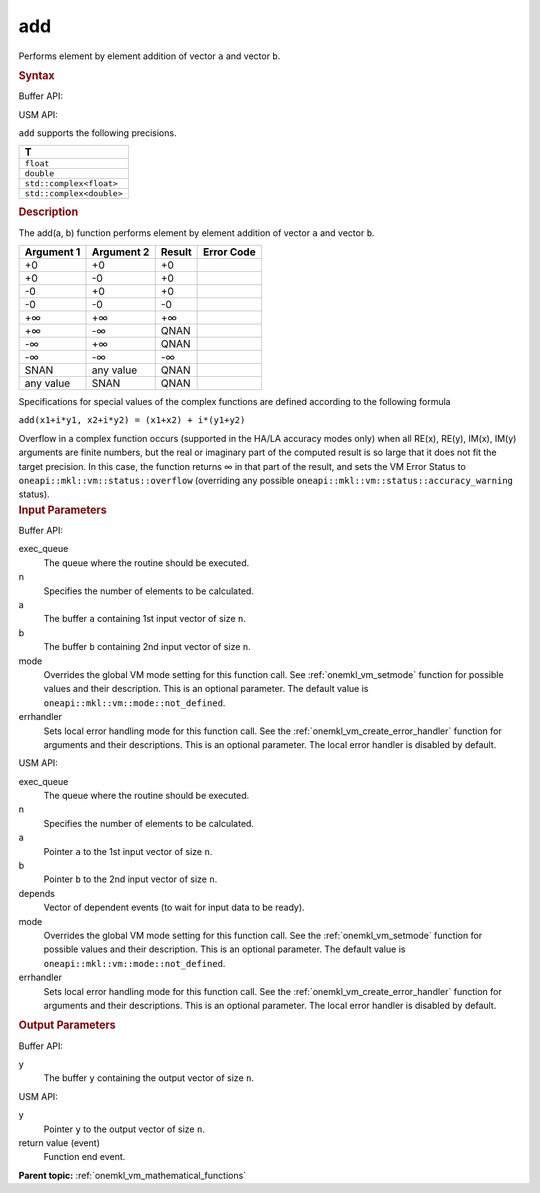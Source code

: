 .. _onemkl_vm_add:

add
===


.. container::


   Performs element by element addition of vector ``a`` and vector
   ``b``.


   .. container:: section


      .. rubric:: Syntax
         :class: sectiontitle


      Buffer API:


      .. cpp:function:: event oneapi::mkl::vm::add( queue& exec_queue, int64_t n, buffer<T,1>& a, buffer<T,1>& b, buffer<T,1>& y, uint64_t mode = oneapi::mkl::vm::mode::not_defined, oneapi::mkl::vm::error_handler<T> errhandler = {} )

      USM API:


      .. cpp:function:: event oneapi::mkl::vm::add( queue& exec_queue, int64_t n, T* a, T* b, T* y, vector_class<event> const & depends = {}, uint64_t mode = oneapi::mkl::vm::mode::not_defined, oneapi::mkl::vm::error_handler<T> errhandler = {} )

      ``add`` supports the following precisions.


      .. list-table::
         :header-rows: 1

         * - T
         * - ``float``
         * - ``double``
         * - ``std::complex<float>``
         * - ``std::complex<double>``




.. container:: section


   .. rubric:: Description
      :class: sectiontitle


   The add(a, b) function performs element by element addition of vector
   ``a`` and vector ``b``.


   .. container:: tablenoborder


      .. list-table::
         :header-rows: 1

         * - Argument 1
           - Argument 2
           - Result
           - Error Code
         * - +0
           - +0
           - +0
           -  
         * - +0
           - -0
           - +0
           -  
         * - -0
           - +0
           - +0
           -  
         * - -0
           - -0
           - -0
           -  
         * - +∞
           - +∞
           - +∞
           -  
         * - +∞
           - -∞
           - QNAN
           -  
         * - -∞
           - +∞
           - QNAN
           -  
         * - -∞
           - -∞
           - -∞
           -  
         * - SNAN
           - any value
           - QNAN
           -  
         * - any value
           - SNAN
           - QNAN
           -  




   Specifications for special values of the complex functions are
   defined according to the following formula


   ``add(x1+i*y1, x2+i*y2) = (x1+x2) + i*(y1+y2)``


   Overflow in a complex function occurs (supported in the HA/LA
   accuracy modes only) when all RE(x), RE(y), IM(x), IM(y) arguments
   are finite numbers, but the real or imaginary part of the computed
   result is so large that it does not fit the target precision. In this
   case, the function returns ∞ in that part of the result, and sets the
   VM Error Status to ``oneapi::mkl::vm::status::overflow`` (overriding any possible
   ``oneapi::mkl::vm::status::accuracy_warning`` status).


.. container:: section


   .. rubric:: Input Parameters
      :class: sectiontitle


   Buffer API:


   exec_queue
      The queue where the routine should be executed.


   n
      Specifies the number of elements to be calculated.


   a
      The buffer ``a`` containing 1st input vector of size ``n``.


   b
      The buffer ``b`` containing 2nd input vector of size ``n``.


   mode
      Overrides the global VM mode setting for this function call. See
      :ref:`onemkl_vm_setmode`
      function for possible values and their description. This is an
      optional parameter. The default value is ``oneapi::mkl::vm::mode::not_defined``.


   errhandler
      Sets local error handling mode for this function call. See the
      :ref:`onemkl_vm_create_error_handler`
      function for arguments and their descriptions. This is an optional
      parameter. The local error handler is disabled by default.


   USM API:


   exec_queue
      The queue where the routine should be executed.


   n
      Specifies the number of elements to be calculated.


   a
      Pointer ``a`` to the 1st input vector of size ``n``.


   b
      Pointer ``b`` to the 2nd input vector of size ``n``.


   depends
      Vector of dependent events (to wait for input data to be ready).


   mode
      Overrides the global VM mode setting for this function call. See
      the :ref:`onemkl_vm_setmode`
      function for possible values and their description. This is an
      optional parameter. The default value is ``oneapi::mkl::vm::mode::not_defined``.


   errhandler
      Sets local error handling mode for this function call. See the
      :ref:`onemkl_vm_create_error_handler`
      function for arguments and their descriptions. This is an optional
      parameter. The local error handler is disabled by default.


.. container:: section


   .. rubric:: Output Parameters
      :class: sectiontitle


   Buffer API:


   y
      The buffer ``y`` containing the output vector of size ``n``.


   USM API:


   y
      Pointer ``y`` to the output vector of size ``n``.


   return value (event)
      Function end event.


.. container:: familylinks


   .. container:: parentlink

      **Parent topic:** :ref:`onemkl_vm_mathematical_functions`


